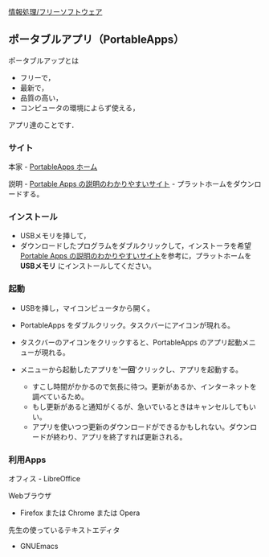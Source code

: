 [[./情報処理_フリーソフトウェア.org][情報処理/フリーソフトウェア]]

** ポータブルアプリ（PortableApps）

ポータブルアップとは

-  フリーで，
-  最新で，
-  品質の高い，
-  コンピュータの環境によらず使える，

アプリ達のことです．

*** サイト

本家 - [[http://portableapps.org][PortableApps ホーム]]

説明 - [[http://mikasaphp.net/usb.html][Portable Apps
の説明のわかりやすいサイト]] - プラットホームをダウンロードする。

*** インストール

-  USBメモリを挿して，
-  ダウンロードしたプログラムをダブルクリックして，インストーラを希望
   [[http://mikasaphp.net/usb.html][Portable Apps
   の説明のわかりやすいサイト]]を参考に，プラットホームを *USBメモリ*
   にインストールしてください。

*** 起動

-  USBを挿し，マイコンピュータから開く。

-  PortableApps をダブルクリック。タスクバーにアイコンが現れる。

-  タスクバーのアイコンをクリックすると、PortableApps
   のアプリ起動メニューが現れる。

-  メニューから起動したアプリを'*一回*'クリックし、アプリを起動する。

   -  すこし時間がかかるので気長に待つ。更新があるか、インターネットを調べているため。
   -  もし更新があると通知がくるが、急いでいるときはキャンセルしてもいい。
   -  アプリを使いつつ更新のダウンロードができるかもしれない。ダウンロードが終わり、アプリを終了すれば更新される。

*** 利用Apps

オフィス - LibreOffice

Webブラウザ

-  Firefox または Chrome または Opera

先生の使っているテキストエディタ

-  GNUEmacs

